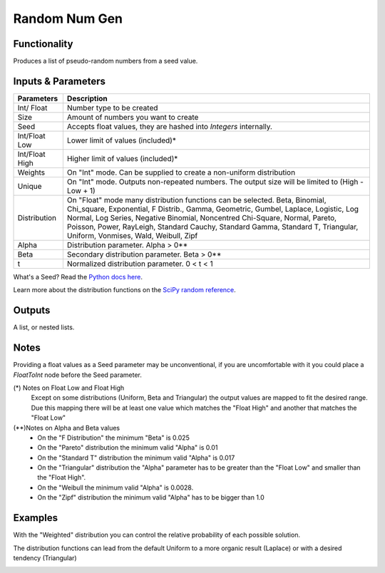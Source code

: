 Random Num Gen
==============


Functionality
-------------

Produces a list of pseudo-random numbers from a seed value.


Inputs & Parameters
-------------------

+----------------+------------------------------------------------------------------------+
| Parameters     | Description                                                            |
+================+========================================================================+
| Int/ Float     | Number type to be created                                              |
+----------------+------------------------------------------------------------------------+
| Size           | Amount of numbers you want to create                                   |
+----------------+------------------------------------------------------------------------+
| Seed           | Accepts float values, they are hashed into *Integers* internally.      |
+----------------+------------------------------------------------------------------------+
| Int/Float Low  | Lower limit of values (included)*                                      |
+----------------+------------------------------------------------------------------------+
| Int/Float High | Higher limit of values (included)*                                     |
+----------------+------------------------------------------------------------------------+
| Weights        | On "Int" mode. Can be supplied to create a non-uniform distribution    |
+----------------+------------------------------------------------------------------------+
| Unique         | On "Int" mode. Outputs non-repeated numbers.                           |
|                | The output size will be limited to (High - Low + 1)                    |
+----------------+------------------------------------------------------------------------+
| Distribution   | On "Float" mode many distribution functions can be selected.           |
|                | Beta, Binomial, Chi_square, Exponential, F Distrib., Gamma, Geometric, | 
|                | Gumbel, Laplace, Logistic, Log Normal, Log Series, Negative Binomial,  | 
|                | Noncentred Chi-Square, Normal, Pareto, Poisson, Power, RayLeigh,       |
|                | Standard Cauchy, Standard Gamma, Standard T, Triangular, Uniform,      |
|                | Vonmises, Wald, Weibull, Zipf                                          |
+----------------+------------------------------------------------------------------------+
| Alpha          | Distribution parameter. Alpha > 0**                                    |
+----------------+------------------------------------------------------------------------+
| Beta           | Secondary distribution parameter. Beta > 0**                           |
+----------------+------------------------------------------------------------------------+
|  t             | Normalized distribution parameter. 0 < t < 1                           |
+----------------+------------------------------------------------------------------------+

What's a Seed? Read the `Python docs here <https://docs.python.org/3.4/library/random.html>`_.

Learn more about the distribution functions on the `SciPy random reference <https://docs.scipy.org/doc/numpy-1.14.0/reference/routines.random.html>`_.

Outputs
-------

A list, or nested lists.

Notes
-----

Providing a float values as a Seed parameter may be unconventional, if you are uncomfortable with it you 
could place a *FloatToInt* node before the Seed parameter.

(*) Notes on Float Low and Float High
 Except on some distributions (Uniform, Beta and Triangular) the output values are mapped to fit the desired range. Due this mapping there will be at least one value which matches the "Float High" and  another that matches the "Float Low"
(**)Notes on Alpha and Beta values
 - On the "F Distribution" the minimum "Beta" is 0.025 
 - On the "Pareto" distribution the minimum valid "Alpha" is 0.01
 - On the "Standard T" distribution the minimum valid "Alpha" is 0.017
 - On the "Triangular" distribution the "Alpha" parameter has to be greater than the "Float Low" and smaller than the  "Float High".
 - On the "Weibull the minimum valid "Alpha" is 0.0028. 
 - On the "Zipf" distribution the minimum valid "Alpha" has to be bigger than 1.0

Examples
--------
With the "Weighted" distribution you can control the relative probability of each possible solution.

.. image:: https://user-images.githubusercontent.com/10011941/46135042-9816dd00-c244-11e8-80e4-41195b3fbdcd.png
  :alt: Weighted_Distribution1.PNG

.. image:: https://user-images.githubusercontent.com/10011941/46135049-9baa6400-c244-11e8-8cc9-3903e05bcd02.png
  :alt: Weighted_Distribution2.PNG

The distribution functions can lead from the default Uniform to a more organic result (Laplace) or with a desired tendency (Triangular)

.. image:: https://user-images.githubusercontent.com/10011941/46135062-9f3deb00-c244-11e8-9de4-b06c044d5520.png
  :alt: Random_Distribution3.PNG
  
.. image:: https://user-images.githubusercontent.com/10011941/46135077-a82ebc80-c244-11e8-9616-6e8cb7218726.png
  :alt: Random_Distribution4.PNG

